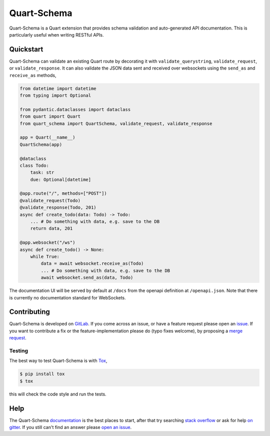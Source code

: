 Quart-Schema
============

|Build Status| |docs| |pypi| |python| |license|

Quart-Schema is a Quart extension that provides schema validation and
auto-generated API documentation. This is particularly useful when
writing RESTful APIs.

Quickstart
----------

Quart-Schema can validate an existing Quart route by decorating it
with ``validate_querystring``, ``validate_request``, or
``validate_response``. It can also validate the JSON data sent and
received over websockets using the ``send_as`` and ``receive_as``
methods,

.. code-block:: python

    from datetime import datetime
    from typing import Optional

    from pydantic.dataclasses import dataclass
    from quart import Quart
    from quart_schema import QuartSchema, validate_request, validate_response

    app = Quart(__name__)
    QuartSchema(app)

    @dataclass
    class Todo:
        task: str
        due: Optional[datetime]

    @app.route("/", methods=["POST"])
    @validate_request(Todo)
    @validate_response(Todo, 201)
    async def create_todo(data: Todo) -> Todo:
        ... # Do something with data, e.g. save to the DB
        return data, 201

    @app.websocket("/ws")
    async def create_todo() -> None:
        while True:
            data = await websocket.receive_as(Todo)
            ... # Do something with data, e.g. save to the DB
            await websocket.send_as(data, Todo)

The documentation UI will be served by default at ``/docs`` from the
openapi definition at ``/openapi.json``. Note that there is currently
no documentation standard for WebSockets.

Contributing
------------

Quart-Schema is developed on `GitLab
<https://gitlab.com/pgjones/quart-schema>`_. If you come across an
issue, or have a feature request please open an `issue
<https://gitlab.com/pgjones/quart-schema/issues>`_. If you want to
contribute a fix or the feature-implementation please do (typo fixes
welcome), by proposing a `merge request
<https://gitlab.com/pgjones/quart-schema/merge_requests>`_.

Testing
~~~~~~~

The best way to test Quart-Schema is with `Tox
<https://tox.readthedocs.io>`_,

.. code-block:: console

    $ pip install tox
    $ tox

this will check the code style and run the tests.

Help
----

The Quart-Schema `documentation
<https://pgjones.gitlab.io/quart-schema/>`_ is the best places to
start, after that try searching `stack overflow
<https://stackoverflow.com/questions/tagged/quart>`_ or ask for help
`on gitter <https://gitter.im/python-quart/lobby>`_. If you still
can't find an answer please `open an issue
<https://gitlab.com/pgjones/quart-schema/issues>`_.


.. |Build Status| image:: https://gitlab.com/pgjones/quart-schema/badges/master/pipeline.svg
   :target: https://gitlab.com/pgjones/quart-schema/commits/master

.. |docs| image:: https://img.shields.io/badge/docs-passing-brightgreen.svg
   :target: https://pgjones.gitlab.io/quart-schema/

.. |pypi| image:: https://img.shields.io/pypi/v/quart-schema.svg
   :target: https://pypi.python.org/pypi/Quart-Schema/

.. |python| image:: https://img.shields.io/pypi/pyversions/quart-schema.svg
   :target: https://pypi.python.org/pypi/Quart-Schema/

.. |license| image:: https://img.shields.io/badge/license-MIT-blue.svg
   :target: https://gitlab.com/pgjones/quart-schema/blob/master/LICENSE
